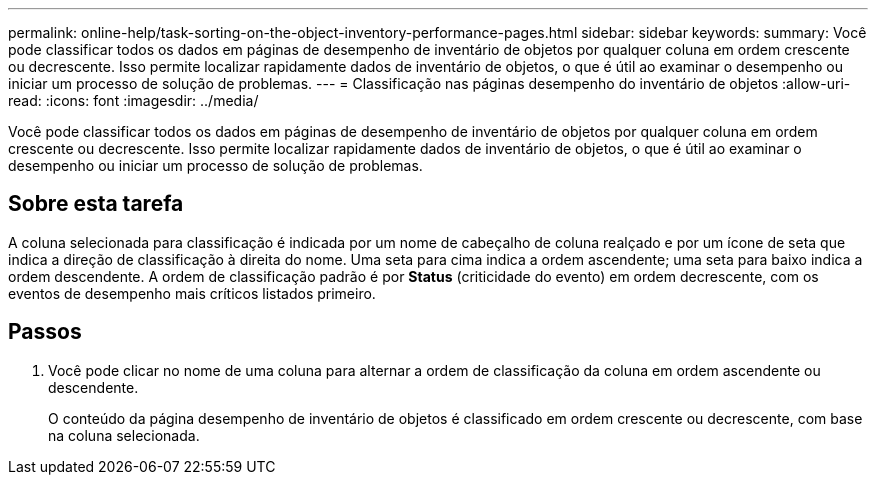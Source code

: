---
permalink: online-help/task-sorting-on-the-object-inventory-performance-pages.html 
sidebar: sidebar 
keywords:  
summary: Você pode classificar todos os dados em páginas de desempenho de inventário de objetos por qualquer coluna em ordem crescente ou decrescente. Isso permite localizar rapidamente dados de inventário de objetos, o que é útil ao examinar o desempenho ou iniciar um processo de solução de problemas. 
---
= Classificação nas páginas desempenho do inventário de objetos
:allow-uri-read: 
:icons: font
:imagesdir: ../media/


[role="lead"]
Você pode classificar todos os dados em páginas de desempenho de inventário de objetos por qualquer coluna em ordem crescente ou decrescente. Isso permite localizar rapidamente dados de inventário de objetos, o que é útil ao examinar o desempenho ou iniciar um processo de solução de problemas.



== Sobre esta tarefa

A coluna selecionada para classificação é indicada por um nome de cabeçalho de coluna realçado e por um ícone de seta que indica a direção de classificação à direita do nome. Uma seta para cima indica a ordem ascendente; uma seta para baixo indica a ordem descendente. A ordem de classificação padrão é por *Status* (criticidade do evento) em ordem decrescente, com os eventos de desempenho mais críticos listados primeiro.



== Passos

. Você pode clicar no nome de uma coluna para alternar a ordem de classificação da coluna em ordem ascendente ou descendente.
+
O conteúdo da página desempenho de inventário de objetos é classificado em ordem crescente ou decrescente, com base na coluna selecionada.


